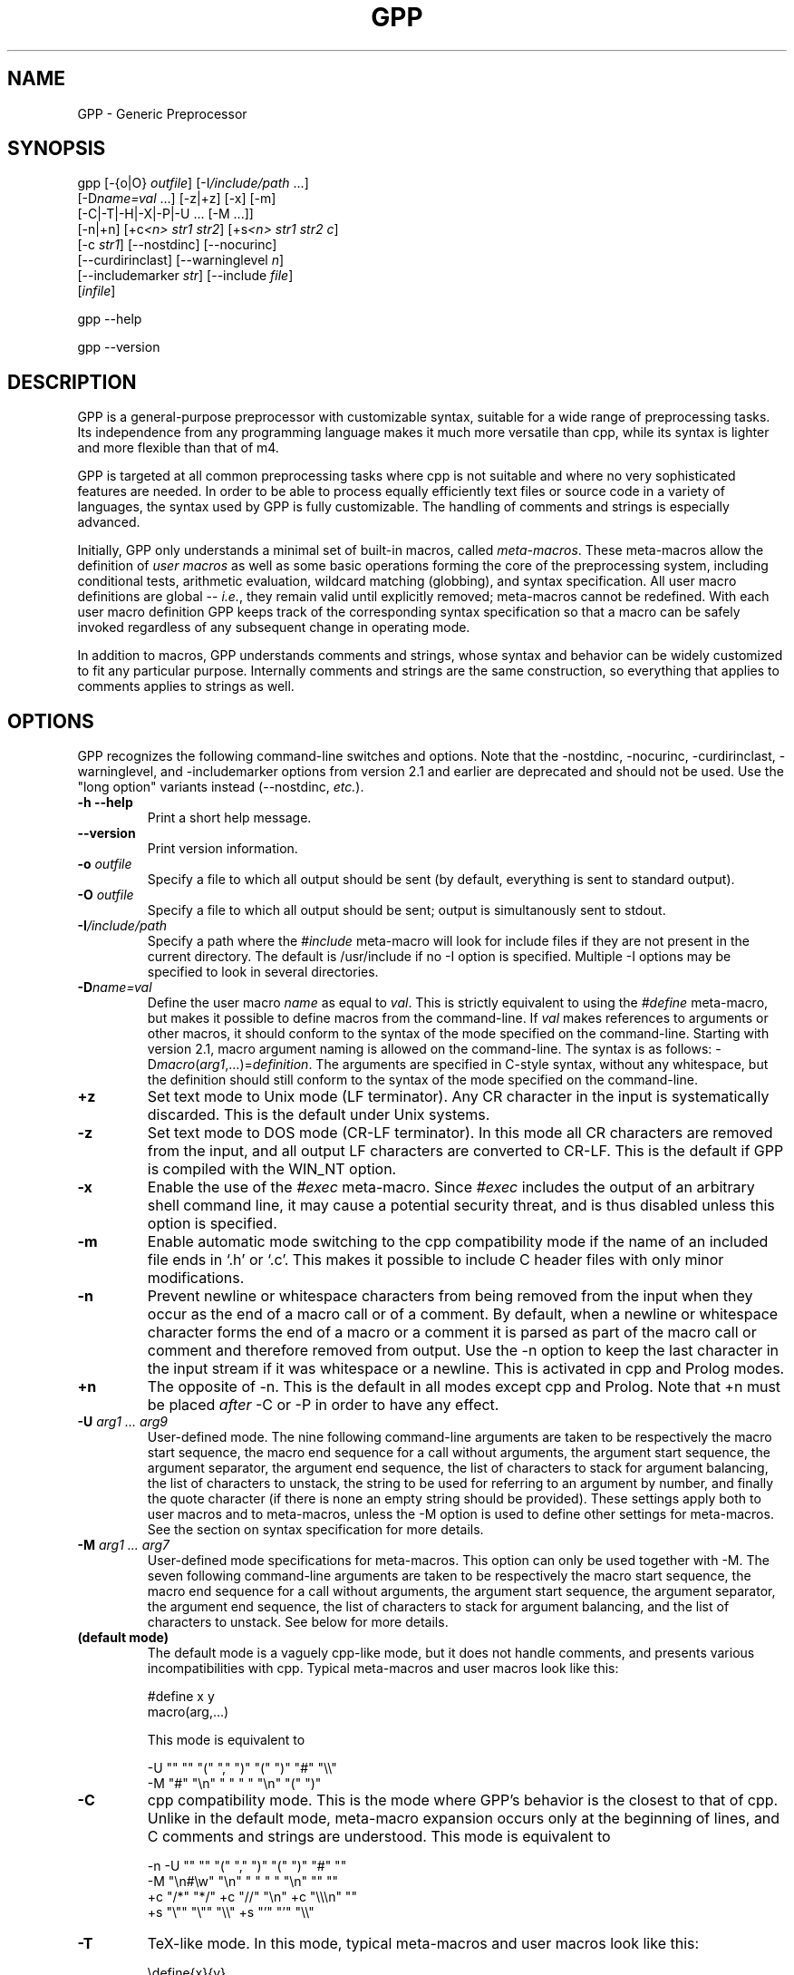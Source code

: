 .TH GPP 1 \" -*- nroff -*-

.SH NAME
GPP \- Generic Preprocessor

.SH SYNOPSIS



  gpp [\-{o|O} \fIoutfile\fP] [\-I\fI/include/path\fP ...]
      [\-D\fIname=val\fP ...] [\-z|+z] [\-x] [\-m]
      [\-C|\-T|\-H|\-X|\-P|\-U ... [\-M ...]]
      [\-n|+n] [+c\fI<n>\fP \fIstr1\fP \fIstr2\fP] [+s\fI<n>\fP \fIstr1\fP \fIstr2\fP \fIc\fP] 
      [\-c \fIstr1\fP] [\-\-nostdinc] [\-\-nocurinc]
      [\-\-curdirinclast] [\-\-warninglevel \fIn\fP]
      [\-\-includemarker \fIstr\fP] [\-\-include \fIfile\fP]
      [\fIinfile\fP]

  gpp \-\-help

  gpp \-\-version

.SH DESCRIPTION

.P
GPP is a general-purpose preprocessor with customizable syntax,
suitable for a wide range of preprocessing tasks. Its independence from 
any programming language makes it much more versatile than cpp,
while its syntax is lighter and more flexible than that of m4.

.P
GPP is targeted at all common preprocessing tasks where cpp is not
suitable and where no very sophisticated features are needed. In order to be
able to process equally efficiently text files or source code in a variety
of languages, the syntax used by GPP is fully customizable. The
handling of comments and strings is especially advanced.

.P
Initially, GPP only understands a minimal set of built-in macros,
called \fImeta-macros\fP. These meta-macros allow the definition of
\fIuser macros\fP as well as some basic operations forming the core of
the preprocessing system, including conditional tests, arithmetic
evaluation, wildcard matching (globbing), and syntax
specification. All user macro definitions are global -- \fIi.e.\fP,
they remain valid until explicitly removed; meta-macros cannot be
redefined. With each user macro definition GPP keeps track of the
corresponding syntax specification so that a macro can be safely
invoked regardless of any subsequent change in operating mode.

.P
In addition to macros, GPP understands comments and strings, whose syntax
and behavior can be widely customized to fit any particular purpose.
Internally comments and strings are the same construction, so everything
that applies to comments applies to strings as well.

.SH OPTIONS

.P
GPP recognizes the following command-line switches and options.  Note that
the \-nostdinc, \-nocurinc, \-curdirinclast, \-warninglevel, and \-includemarker
options from version 2.1 and earlier are deprecated and should not be used.  Use
the "long option" variants instead (\-\-nostdinc, \fIetc.\fP).
.TP
.BI "\-h \-\-help" ""
Print a short help message.
.TP
.BI "\-\-version" ""
Print version information.
.TP
.BI "\-o " "outfile"
Specify a file to which all output should be sent (by default, everything
is sent to standard output).
.TP
.BI "\-O " "outfile"
Specify a file to which all output should be sent; output is simultanously
sent to stdout.
.TP
.BI "\-I" "/include/path"
Specify a path where the \fI#include\fP meta-macro will look for include
files if they are not present in the current directory. The default is   
/usr/include if no \-I option is specified. Multiple \-I options may be
specified to look in several directories.
.TP
.BI "\-D" "name=val"
Define the user macro \fIname\fP as equal to \fIval\fP. This is strictly
equivalent to using the \fI#define\fP meta-macro, but makes it possible
to define macros from the command-line. If \fIval\fP makes references to
arguments or other macros, it should conform to the syntax of the mode
specified on the command-line. Starting with version 2.1, macro argument 
naming is allowed on the command-line. The syntax is as follows: 
\-D\fImacro\fP(\fIarg1\fP,...)=\fIdefinition\fP. The arguments are specified
in C-style syntax, without any whitespace, but the definition should still
conform to the syntax of the mode specified on the command-line.
.TP
.BI "+z" ""
Set text mode to Unix mode (LF terminator). Any CR character in the
input is systematically discarded. This is the default under Unix systems.
.TP
.BI "\-z" ""
Set text mode to DOS mode (CR-LF terminator). In this mode all CR characters
are removed from the input, and all output LF characters are converted to
CR-LF. This is the default if GPP is compiled with the WIN_NT option. 
.TP
.BI "\-x" ""
Enable the use of the \fI#exec\fP meta-macro. Since \fI#exec\fP includes
the output of an arbitrary shell command line, it may cause a potential
security threat, and is thus disabled unless this option is specified.
.TP
.BI "\-m" ""
Enable automatic mode switching to the cpp compatibility mode if the name
of an included file ends in `.h' or `.c'. This makes it possible to
include C header files with only minor modifications.
.TP
.BI "\-n" ""
Prevent newline or whitespace characters from being removed from the input
when they occur as the end of a macro call or of a comment. By default, 
when a newline or whitespace character forms the end of a macro or a comment 
it is parsed as part of the macro call or comment and therefore removed from 
output. Use the \-n option to keep the last character in the input stream
if it was whitespace or a newline. This is activated in cpp and Prolog
modes.
.TP
.BI "+n" ""
The opposite of \-n. This is the default in all modes except cpp and Prolog.
Note that +n must be placed \fIafter\fP \-C or \-P in order to have any effect.
.TP
.BI "\-U " "arg1 ... arg9"
User-defined mode. The nine following command-line arguments are taken to
be respectively the macro start sequence, the macro end sequence for a call
without arguments, the argument start sequence, the argument separator,
the argument end sequence, the list of characters to stack for argument
balancing, the list of characters to unstack, the string to be used for
referring to an argument by number, and finally the quote character (if
there is none an empty string should be provided).
These settings apply both to user macros and to meta-macros, unless the \-M
option is used to define other settings for meta-macros. See the section
on syntax specification for more details.
.TP
.BI "\-M " "arg1 ... arg7"
User-defined mode specifications for meta-macros. This option can only be
used together with \-M. The seven following command-line arguments are    
taken to be respectively the macro start sequence, the macro end sequence
for a call without arguments, the argument start sequence, the argument  
separator, the argument end sequence, the list of characters to stack for
argument balancing, and the list of characters to unstack. See below for
more details.
.TP
.BI "(default mode)" ""
The default mode is a vaguely cpp-like mode, but it does not handle
comments, and presents various incompatibilities with cpp.
Typical meta-macros and user macros look like this: 

  #define x y
  macro(arg,...)

This mode is equivalent to 

  -U "" "" "(" "," ")" "(" ")" "#" "\\\\"
  -M "#" "\\n" " " " " "\\n" "(" ")"

.TP
.BI "\-C" ""
cpp compatibility mode. This is the mode where GPP's behavior is the
closest to that of cpp. Unlike in the default mode, meta-macro expansion
occurs only at the beginning of lines, and C comments and strings are
understood. This mode is equivalent to 

  -n -U "" "" "(" "," ")" "(" ")" "#" ""
  -M "\\n#\\w" "\\n" " " " " "\\n" "" ""
  +c "/*" "*/" +c "//" "\\n" +c "\\\\\\n" ""
  +s "\\"" "\\"" "\\\\" +s "'" "'" "\\\\"

.TP
.BI "\-T" ""
TeX-like mode. In this mode, typical meta-macros and user macros look like
this: 

  \\define{x}{y}
  \\macro{arg}{...}

No comments are understood. This mode is equivalent to 

  -U "\\\\" "" "{" "}{" "}" "{" "}" "#" "@"

.TP
.BI "\-H" ""
HTML-like mode. In this mode, typical meta-macros and user macros look like
this: 

  <#define x|y>
  <#macro arg|...>

No comments are understood. This mode is equivalent to 

  -U "<#" ">" "\\B" "|" ">" "<" ">" "#" "\\\\"

.TP
.BI "\-X" ""
XHTML-like mode. In this mode, typical meta-macros and user macros look like
this: 

  <#define x|y/>
  <#macro arg|.../>

No comments are understood. This mode is equivalent to 

  -U "<#" "/>" "\\B" "|" "/>" "<" ">" "#" "\\\\"

.TP
.BI "\-P" ""
Prolog-compatible cpp-like mode. This mode differs from the cpp
compatibility mode by its handling of comments, and is equivalent to 

  -n -U "" "" "(" "," ")" "(" ")" "#" ""
  -M "\\n#\\w" "\\n" " " " " "\\n" "" ""
  +ccss "\\!o/*" "*/" +ccss "%" "\\n" +ccii "\\\\\\n" ""
  +s "\\"" "\\"" "" +s "\\!#'" "'" ""

.TP
.BI "+c" "<n> str1 str2"
Specify comments. Any unquoted occurrence of \fIstr1\fP will be
interpreted as the beginning of a comment. All input up to the first 
following occurrence of \fIstr2\fP will be discarded. This 
option may be used multiple times to specify different types of comment 
delimiters. The optional parameter \fI<n>\fP can be specified to
alter the behavior of the comment and, \fIe.g.\fP, turn it into a string or make it
ignored under certain circumstances, see below.
.TP
.BI "\-c " "str1"
Un-specify comments or strings. The comment/string specification whose 
start sequence is \fIstr1\fP is removed. This is useful to alter the 
built-in comment specifications of a standard mode -- \fIe.g.\fP, the cpp 
compatibility mode.
.TP
.BI "+s" "<n> str1 str2 c"
Specify strings. Any unquoted occurrence of \fIstr1\fP will be
interpreted as the beginning of a string. All input up to the first 
following occurrence of \fIstr2\fP will be output as is without any
evaluation. The delimiters themselves are output. If \fIc\fP is non-empty,
its first character is used as a \fIstring-quote character\fP -- \fIi.e.\fP, a
character whose presence immediately before an occurrence of \fIstr2\fP
prevents it from terminating the string.  
The optional parameter \fI<n>\fP can be specified to
alter the behavior of the string and, \fIe.g.\fP, turn it into a comment, enable
macro evaluation inside the string, or make the string specification 
ignored under certain circumstances. See below.
.TP
.BI "\-s " "str1"
Un-specify comments or strings. Identical to \-c.
.TP
.BI "\-\-include " "file"
Process \fIfile\fP before \fIinfile\fP
.TP
.BI "\-\-nostdinc" ""
Do not look for include files in the standard directory /usr/include.
.TP
.BI "\-\-nocurinc" ""
Do not look for include files in the current directory.
.TP
.BI "\-\-curdirinclast" ""
Look for include files in the current directory \fIafter\fP the directories
specified by \fI\-I\fP rather than before them.
.TP
.BI "\-\-warninglevel " "n"
Set warning level to \fIn\fP (0, 1 or 2). Default is 2 (most verbose).
.TP
.BI "\-\-includemarker " "str"
keep track of \fI#include\fP directives by inserting a marker in the
output stream. The format of the marker is determined by \fIstr\fP, which
must contain three occurrences of the character \fI%\fP (or equivalently
\fI?\fP). The first occurrence is replaced with the line number, the second 
with the file name, and the third with 1, 2 or blank. When this option
is specified in default, cpp or Prolog mode, GPP does its best to 
ensure that line numbers are the same in the output as in the input by
inserting blank lines in the place of definitions or comments.
.TP
.BI "infile" ""
Specify an input file from which GPP reads its input. If no input
file is specified, input is read from standard input.


.SH SYNTAX SPECIFICATION

.P
The syntax of a macro call is as follows: it must start with a
sequence of characters matching the \fImacro start sequence\fP as specified
in the current mode, followed immediately by the name of the macro, which
must be a valid \fIidentifier\fP -- \fIi.e.\fP, a sequence of letters, digits, or
underscores ("_"). The macro name must be followed by a \fIshort macro end
sequence\fP if the macro has no arguments, or by a sequence of arguments
initiated by an \fIargument start sequence\fP. The various arguments are
then separated by an \fIargument separator\fP, and the macro ends with
a \fIlong macro end sequence\fP.

.P
In all cases, the parameters of the current context -- \fIi.e.\fP, the arguments
passed to the body being evaluated -- can be referred to by using an
\fIargument reference sequence\fP followed by a digit between 1 and 9.
Alternatively, macro parameters may be named (see below). Furthermore, to
avoid interference between the GPP syntax and the contents of the input file,
a \fIquote character\fP is provided. The quote character can be used to
prevent the interpretation of a macro call, comment, or string as anything
but plain text. The quote character "protects" the following character, and
always gets removed during evaluation. Two consecutive quote characters
evaluate as a single quote character.

.P
Finally, to facilitate proper argument delimitation, certain characters can
be "stacked" when they occur in a macro argument, so that the argument
separator or macro end sequence are not parsed if the argument body is not
balanced. This allows nesting macro calls without using quotes. If an
improperly balanced argument is needed, quote characters should be added in
front of some stacked characters to make it balanced.

.P
The macro construction sequences described above can be different for
meta-macros and for user macros: this is the case in cpp mode, for example.
Note that, since meta-macros can only have up to two arguments, the
delimitation rules for the second argument are somewhat sloppier, and
unquoted argument separator sequences are allowed in the second argument
of a meta-macro.

.P
Unless one of the standard operating modes is selected, the above syntax
sequences can be specified either on the command-line, using the \-M and
\-U options respectively for meta-macros and user macros, or inside an
input file via the \fI#mode meta\fP and \fI#mode user\fP meta-macro calls.
In both cases the mode description consists of nine parameters for user macro
specifications, namely the macro start sequence, the short macro end
sequence, the argument start sequence, the argument separator, the long
macro end sequence, the string listing characters to stack, the string
listing characters to unstack, the argument reference sequence, and finally
the quote character. As explained below, these sequences should be supplied
using the syntax of C strings; they must start with a non-alphanumeric 
character, and in the first five strings special matching sequences can
be used (see below). If the argument corresponding to the quote character
is the empty string, that argument's functionality is disabled. For meta-macro
specifications there are only seven parameters, as the argument reference
sequence and quote character are shared with the user macro syntax.

.P
The structure of a comment/string is as follows: it must start with a
sequence of characters matching the given \fIcomment/string start sequence\fP, 
and always ends at the first occurrence of the \fIcomment/string end
sequence\fP, unless it is preceded by an odd number of occurrences of the
\fIstring-quote character\fP (if such a character has been specified).
In certain cases comment/strings can be specified to enable macro evaluation
inside the comment/string; in that case, if a quote character has been
defined for macros it can be used as well to prevent the comment/string from
ending, with the difference that the macro quote character is always removed
from output whereas the string-quote character is always output. Also note
that under certain circumstances a comment/string specification can be
\fIdisabled\fP, in which case the comment/string start sequence is simply
ignored. Finally, it is possible to specify a \fIstring warning character\fP
whose presence inside a comment/string will cause GPP to output a warning
(this is useful to locate unterminated strings in cpp mode).
Note that input files are not allowed to contain unterminated comments/strings.

.P
A comment/string specification can be declared from within the input
file using the \fI#mode comment\fP meta-macro call (or equivalently
\fI#mode string\fP), in which case the number of C strings to be given as
arguments to describe the comment/string can be anywhere between two and four:
the first two arguments (mandatory) are the start sequence and the end
sequence, and can make use of the special matching sequences (see below). 
They may not start with alphanumeric characters. The first
character of the third argument, if there is one, is used as the string-quote 
character (use an empty string to disable the functionality), and the 
first character of the fourth argument, if there is one, is used as the
string-warning character. A specification may also be given from the
command-line, in which case there must be two arguments if using the
+c option and three if using the +s option.

.P
The behavior of a comment/string is specified by a three-character
modifier string, which may be passed as an optional argument either 
to the +c/+s command-line options or to the \fI#mode comment\fP/\fI#mode 
string\fP meta-macros. If no modifier string is specified, the default
value is "ccc" for comments and "sss" for strings. The first character
corresponds to the behavior inside meta-macro calls (including user-macro
definitions since these come inside a \fI#define\fP meta-macro call),
the second character corresponds to the behavior inside user-macro
parameters, and the third character corresponds to the behavior outside
of any macro call. Each of these characters can take the following 
values: 

.TP
.BI "i" ""
disable the comment/string specification.
.TP 
.BI "c" ""
comment (neither evaluated nor output).
.TP 
.BI "s" ""
string (the string and its delimiter sequences are output as-is).
.TP
.BI "q" ""
quoted string (the string is output as-is, without the delimiter sequences).
.TP
.BI "C" ""
evaluated comment (macros are evaluated, but output is discarded).
.TP
.BI "S" ""
evaluated string (macros are evaluated, delimiters are output).
.TP
.BI "Q" ""
evaluated quoted string (macros are evaluated, delimiters are not output).

.P
Important note: any occurrence of a comment/string start sequence inside
another comment/string is always ignored, even if macro evaluation is
enabled. In other words, comments/strings cannot be nested. In particular, 
the `Q' modifier can be a convenient way of defining a syntax for 
temporarily disabling all comment and string specifications.

.P
Syntax specification strings should always be provided as C strings, 
whether they are given as arguments to a \fI#mode\fP meta-macro call or
on the command-line of a Unix shell. If command-line arguments are given
via another method than a standard Unix shell, then the shell behavior
must be emulated -- \fIi.e.\fP, the surrounding "" quotes should be removed,
all occurrences of `\\\\' should be replaced by a single backslash,
and similarly `\\"' should be replaced by `"'.
Sequences like `\\n' are recognized by GPP and should be left as is.

.P
Special sequences matching certain subsets of the character set can be
used. They are of the form `\\\fIx\fP', where \fIx\fP is one of:

.TP
.BI "b" ""
matches any sequence of one or more spaces or tab characters (`\\b' is 
identical to `\ ').
.TP
.BI "w" ""
matches any sequence of zero or more spaces or tab characters.
.TP
.BI "B" ""
matches any sequence of one or more spaces, tabs or newline characters.
.TP
.BI "W" ""
matches any sequence of zero or more spaces, tabs or newline characters.
.TP
.BI "a" ""
an alphabetic character (`a' to `z' and `A' to `Z').
.TP
.BI "A" ""
an alphabetic character, or a space, tab or newline.
.TP
.BI "#" ""
a digit (`0' to `9').
.TP
.BI "i" ""
an identifier character. The set of matched characters is customizable
using the \fI#mode charset id\fP command. The default setting matches
alphanumeric characters and underscores (`a' to `z', `A' to `Z', `0' to `9'
and `_').
.TP
.BI "t" ""
a tab character.
.TP
.BI "n" ""
a newline character.
.TP
.BI "o" ""
an operator character. The set of matched characters is customizable
using the \fI#mode charset op\fP command. The default setting matches
all characters in "+-*/\\^<>=`~:.?@#&!%|", except in Prolog mode
where `!', `%' and `|' are not matched.
.TP
.BI "O" ""
an operator character or a parenthesis character. The set of additional
matched characters in comparison with `\\o' is customizable using the
\fI#mode charset par\fP command. The default setting is to have the
characters in "()[]{}" as parentheses.

.P
Moreover, all of these matching subsets except `\\w' and `\\W' can be 
negated by inserting a `!' -- \fIi.e.\fP, by writing `\\!\fIx\fP' instead of `\\\fIx\fP'.

.P
Note an important distinctive feature of \fIstart sequences\fP: when the
first character of a macro or comment/string start sequence is `\ ' or one 
of the above special sequences, it is not taken to be part of the sequence 
itself but is used instead as a context check: for example a start sequence 
beginning with `\\n' matches only at the beginning of a line, but the 
matching newline character is not taken to be part of the sequence. 
Similarly a start sequence beginning with `\ ' matches only if some
whitespace is present, but the matching whitespace is not considered to
be part of the start sequence and is therefore sent to output. If a context
check is performed at the very beginning of a file (or more generally of
any body to be evaluated), the result is the same as matching with a newline 
character (this makes it possible for a cpp-mode file to start with a
meta-macro call).

.P
Two special syntax rules were added in version 2.1. First, 
argument references (#\fIn\fP) are no longer evaluated when they are
outside of macro calls and definitions. However, they are no longer allowed
to appear (unless protected by quote characters) inside a call to a defined
user macro; the current behavior (backwards compatible) is to remove them 
silently from the input if that happens. 

.P
Second, if the end sequence (either for macros or comments) consists of a
single newline character, and if delimitation rules lead 
to evaluation in a context where the final newline character is absent,
GPP silently ignores the missing newline instead of producing an
error. The main consequence is that meta-macro calls can now be nested
in a simple way in standard, cpp and Prolog modes.


.SH EVALUATION RULES

.P
Input is read sequentially and interpreted according to the rules of the
current mode. All input text is first matched against the specified
comment/string start sequences of the current mode (except those which
are disabled by the `i' modifier), unless the body being evaluated is
the contents of a comment/string whose modifier enables macro evaluation. 
The most recently defined comment/string specifications are checked for 
first. Important note: comments may not appear between the name of a macro
and its arguments (doing so results in undefined behavior).

.P
Anything that is not a comment/string is then matched against a possible
meta-macro call, and if that fails too, against a possible user-macro
call. All remaining text undergoes substitution of argument reference
sequences by the relevant argument text (empty unless the body being
evaluated is the definition of a user macro) and removal of the quote 
character if there is one.

.P
Note that meta-macro arguments are passed to the meta-macro prior to
any evaluation (although the meta-macro may choose to evaluate them,
see meta-macro descriptions below). In the case of the \fI#mode\fP
meta-macro, GPP temporarily adds a comment/string specification to
enable recognition of C strings ("...") and prevent any evaluation
inside them, so no interference of the characters being put in the C
string arguments to \fI#mode\fP with the current syntax is to be feared.

.P
On the other hand, the arguments to a user macro are systematically
evaluated, and then passed as context parameters to the macro definition 
body, which gets evaluated with that environment. The only exception is
when the macro definition is empty, in which case its arguments are not
evaluated. Note that GPP temporarily switches back to the mode in which
the macro was defined in order to evaluate it, so it is perfectly safe
to change the operating mode between the time a macro is defined
and the time when it is called. Conversely, if a user macro wishes to
work with the current mode instead of the one that was used to define it
it needs to start with a \fI#mode restore\fP call and end with a 
\fI#mode save\fP call.

.P
A user macro may be defined with named arguments (see \fI#define\fP
description below). In that case, when the macro definition is being
evaluated, each named parameter causes a temporary virtual user-macro
definition to be created; such a macro may be called only without arguments
and simply returns the text of the corresponding argument.

.P
Note that, since macros are evaluated when they are called rather than
when they are defined, any attempt to call a recursive macro causes
undefined behavior except in the very specific case when the macro
uses \fI#undef\fP to erase itself after finitely many loop iterations.

.P
Finally, a special case occurs when a user macro whose definition does not
involve any arguments (neither named arguments nor the argument reference
sequence) is called in a mode where the short user-macro end sequence is
empty (\fIe.g.\fP, cpp or TeX\ mode). In that case it is assumed to be an 
\fIalias macro\fP: its arguments are first evaluated in the current mode
as usual, but instead of being passed to the macro definition as parameters
(which would cause them to be discarded) they are actually appended to the
macro definition, using the syntax rules of the mode in which the macro was
defined, and the resulting text is evaluated again. It is therefore
important to note that, in the case of a macro alias, the arguments
actually get evaluated twice in two potentially different modes.

.SH META-MACROS

.P
These macros are always predefined. Their actual calling sequence depends
on the current mode; here we use cpp-like notation.

.TP
.BI "#define " "x y"
This defines the user macro \fIx\fP as \fIy\fP. \fIy\fP can be any valid
GPP input, and may for example refer to other macros. \fIx\fP must
be an identifier (\fIi.e.\fP, a sequence of alphanumeric characters and `_'),
unless named arguments are specified. If \fIx\fP is already defined, 
the previous definition is overwritten. If no second argument is given, 
\fIx\fP will be defined as a macro that outputs nothing. Neither \fIx\fP 
nor \fIy\fP are evaluated; the macro definition is only evaluated when 
it is called, not when it is declared.

It is also possible to name the arguments in a macro definition: in
that case, the argument \fIx\fP should be a user-macro call whose arguments
are all identifiers. These identifiers become available as user-macros
inside the macro definition; these virtual macros must be called without
arguments, and evaluate to the corresponding macro parameter.
.TP
.BI "#defeval " "x y"
This acts in a similar way to \fI#define\fP, but the second argument \fIy\fP
is evaluated immediately. Since user macro definitions are also evaluated
each time they are called, this means that the macro \fIy\fP will undergo
\fItwo\fP successive evaluations. The usefulness of \fI#defeval\fP is   
considerable as it is the only way to evaluate something more than once,
which may be needed to force evaluation of the arguments of a 
meta-macro that normally doesn't perform any evaluation. However since all 
argument references evaluated at define-time are understood as the arguments 
of the body in which the macro is being defined and not as the arguments of 
the macro itself, usually one has to use the quote character to prevent 
immediate evaluation of argument references.
.TP
.BI "#undef " "x"
This removes any existing definition of the user macro \fIx\fP.
.TP
.BI "#ifdef " "x"
This begins a conditional block. Everything that follows is evaluated only
if the identifier \fIx\fP is defined, and until either a \fI#else\fP or a
\fI#endif\fP statement is reached. Note, however, that the commented text is
still scanned thoroughly, so its syntax must be valid. It is in particular
legal to have the \fI#else\fP or \fI#endif\fP statement ending the conditional 
block appear only as the result of a user-macro expansion and not explicitly
in the input.
.TP
.BI "#ifndef " "x"
This begins a conditional block. Everything that follows is evaluated only
if the identifier \fIx\fP is not defined.
.TP
.BI "#ifeq " "x y"
This begins a conditional block. Everything that follows is evaluated
only if the results of the evaluations of \fIx\fP and \fIy\fP are identical
as character strings. Any leading or trailing whitespace is ignored for 
the comparison. Note that in cpp-mode any unquoted whitespace character
is understood as the end of the first argument, so it is necessary to be
careful.
.TP
.BI "#ifneq " "x y"
This begins a conditional block. Everything that follows is evaluated only
if the results of the evaluations of \fIx\fP and \fIy\fP are not identical
(even up to leading or trailing whitespace).
.TP
.BI "#else" ""
This toggles the logical value of the current conditional block. What
follows is evaluated if and only if the preceding input was commented out.
.TP
.BI "#endif" ""
This ends a conditional block started by a \fI#if...\fP meta-macro.
.TP
.BI "#include " "file"
This causes GPP to open the specified file and evaluate its contents,
inserting the resulting text in the current output. All defined user macros
are still available in the included file, and reciprocally all macros
defined in the included file will be available in everything that
follows. The include file is looked for first in the current directory,
and then, if not found, in one of the directories specified by the \fI\-I\fP
command-line option (or \fI/usr/include\fP if no directory was specified).
Note that, for compatibility reasons, it is possible to put the file name 
between "" or <>.

The order in which the various directories are searched for include files
is affected by the \fI\-nostdinc\fP, \fI\-nocurinc\fP and \fI\-curdirinclast\fP
command-line options.

Upon including a file, GPP immediately saves a copy of the current operating
mode onto the mode stack, and restores the operating mode at the end of the
included file. The included file may override this behavior by starting with
a \fI#mode restore\fP call and ending with a \fI#mode push\fP call.
Additionally, when the \fI\-m\fP command line option is specified, GPP will
automatically switch to the cpp compatibility mode upon including a file
whose name ends with either `.c' or `.h'.
.TP
.BI "#exec " "command"
This causes GPP to execute the specified command line and include
its standard output in the current output. Note that, for security reasons,
this meta-macro is disabled unless the \fI\-x\fP command line flag was specified.
If use of \fI#exec\fP is not allowed, a warning message is printed
and the output is left blank. Note that the specified command line is
evaluated before being executed, thus allowing the use of macros in the
command-line. However, the output of the command is included verbatim and 
not evaluated. If you need the output to be evaluated, you must use 
\fI#defeval\fP (see above) to cause a double evaluation.
.TP
.BI "#eval " "expr"
The \fI#eval\fP meta-macro attempts to evaluate \fIexpr\fP first by
expanding macros (normal GPP evaluation) and then by performing
arithmetic evaluation and/or wildcard matching.  The syntax and
operator precedence for arithmetic expressions are the same as in C;
the only missing operators are <<, >>, ?:, and the assignment
operators.

POSIX-style wildcard matching (`globbing') is available only on POSIX
implementations and can be invoked with the =~ operator.  In
brief, a `?' matches any single character, a `*' matches any string
(including the empty string), and `[...]' matches any one of the
characters enclosed in brackets.  A `[...]' class is complemented
when the first character in the brackets is `!'.  The characters in a `[...]'
class can also be specified as a range using the `\-'
character -- \fIe.g.\fP, `[F\-N]' is equivalent to `[FGHIJKLMN]'.

If unable to assign a numerical value to the result, the
returned text is simply the result of macro expansion without any
arithmetic evaluation. The only exceptions to this rule are the
comparison operators ==, !=, <, >, <=, and >= which, if one of
the sides does not evaluate to a number, perform string comparison
instead (ignoring trailing and leading spaces).  Additionally, the
\fIlength(...)\fP arithmetic operator returns the length in
characters of its evaluated argument.

Inside arithmetic expressions, the \fIdefined(...)\fP special user macro
is also available: it takes only one argument, which is not evaluated, and
returns 1 if it is the name of a user macro and 0 otherwise.
.TP
.BI "#if " "expr"
This meta-macro invokes the arithmetic/globbing evaluator in the same
manner as \fI#eval\fP and compares the result of evaluation with the
string "0" in order to begin a conditional block. In particular note
that the logical value of \fIexpr\fP is always true when it cannot be
evaluated to a number.
.TP
.BI "#elif " "expr"
This meta-macro can be used to avoid nested \fI#if\fP conditions.
\fI#if\fP ... \fI#elif\fP ... \fI#endif\fP is equivalent
to \fI#if\fP ... \fI#else\fP \fI#if\fP ...
\fI#endif\fP \fI#endif\fP.
.TP
.BI "#mode " "keyword ..."
This meta-macro controls GPP's operating mode. See below for a list of
\fI#mode\fP commands.
.TP
.BI "#line" ""
This meta-macro evaluates to the line number of the current input file.
.TP
.BI "#file" ""
This meta-macro evaluates to the filename of the current input file as
it appears on the command line or in the argument to \fI#include\fP.
If GPP is reading its input from stdin, then \fI#file\fP evaluates
to `stdin'.
.TP
.BI "#date " "fmt"
This meta-macro evaluates to the current date and time as formatted by
the specified format string \fIfmt\fP.  See the section \fIDATE AND
TIME CONVERSION SPECIFIERS\fP below.
.TP
.BI "#error " "msg"
This meta-macro causes an error message with the current filename and
line number, and with the text \fImsg\fP, to be printed to the standard
error device.  Subsequent processing is then aborted.
.TP
.BI "#warning " "msg"
This meta-macro causes a warning message with the current filename and
line number, and with the text \fImsg\fP, to be printed to the standard
error device.  Subsequent processing is then resumed.


.P
The key to GPP's flexibility is the \fI#mode\fP meta-macro. Its first
argument is always one of a list of available keywords (see below); 
its second argument is always a sequence of words separated by whitespace.
Apart from possibly the first of them, each of these words is always a
delimiter or syntax specifier, and should be provided as a C string
delimited by double quotes ("\ "). The various special matching sequences 
listed in the section on syntax specification are available. Any \fI#mode\fP
command is parsed in a mode where "..." is understood to be a C-style
string, so it is safe to put any character inside these strings.
Also note that the first argument of \fI#mode\fP (the keyword) is never
evaluated, while the second argument is evaluated (except of course for
the contents of C strings), so that the syntax specification may be obtained
as the result of a macro evaluation.

.P
The available \fI#mode\fP commands are:

.TP
.BI "#mode save / #mode push" ""
Push the current mode specification onto the mode stack.
.TP
.BI "#mode restore / #mode pop" ""
Pop mode specification from the mode stack.
.TP
.BI "#mode standard " "name"
Select one of the standard modes. The only argument must be one of:
default (default mode); cpp, C (cpp mode); tex, TeX (TeX\ mode); html,
HTML (html mode); xhtml, XHTML (xhtml mode); prolog, Prolog (prolog
mode). The mode name must be given directly, not as a C string.
.TP
.BI "#mode user " """s1"" ... ""s9"""
Specify user macro syntax.
The 9 arguments, all of them C strings, are the mode specification for
user macros (see the \-U command-line option and the section on syntax
specification). The meta-macro specification is not affected.
.TP
.BI "#mode meta " "{user | ""s1"" ... ""s7""}"
Specify meta-macro syntax.
Either the only argument is \fIuser\fP (not as a string), and the user-macro
mode specifications are copied into the meta-macro mode specifications,
or there must be seven string arguments, whose significance is the same as
for the \-M command-line option (see section on syntax specification).
.TP
.BI "#mode quote " "[""c""]"
With no argument or "" as argument, removes the quote character
specification and disables the quoting functionality. With one string
argument, the first character of the string is taken to be the new
quote character. The quote character can be neither alphanumeric nor `_',
nor can it be one of the special matching sequences.
.TP
.BI "#mode comment " "[xxx] ""start"" ""end"" [""c"" [""c""]]"
Add a comment specification. Optionally a first argument consisting of
three characters not enclosed in "\ " can be used to specify a comment/string
modifier (see the section on syntax specification). The default modifier
is \fIccc\fP. The first two string
arguments are used as comment start and end sequences respectively.
The third string argument is optional and can be used to specify a
string-quote character. (If it is "", the functionality is disabled.)
The fourth string argument is optional and can be used to specify a
string delimitation warning character. (If it is "", the functionality is
disabled.)
.TP
.BI "#mode string " "[xxx] ""start"" ""end"" [""c"" [""c""]]"
Add a string specification. Identical to \fI#mode comment\fP except that
the default modifier is \fIsss\fP.
.TP
.BI "#mode nocomment / #mode nostring " "[""start""]"
With no argument, remove all comment/string specifications. With one
string argument, delete the comment/string specification whose start
sequence is the argument.
.TP
.BI "#mode preservelf " "{ on | off | 1 | 0 }"
Equivalent to the \fI-n\fP command-line switch. If the argument is \fIon\fP
or \fI1\fP, any newline or whitespace character terminating a macro call or 
a comment/string is left in the input stream for further processing. If the
argument is \fIoff\fP or \fI0\fP this feature is disabled.
.TP
.BI "#mode charset " "{ id | op | par } ""string"""
Specify the character sets to be used for matching the \\o, \\O and
\\i special sequences. The first argument must be one of \fIid\fP
(the set matched by \\i), \fIop\fP (the set matched by \\o) or \fIpar\fP
(the set matched by \\O in addition to the one matched by \\o).
\fI"string"\fP is a C string which lists all characters to put in the set.
It may contain only the special matching sequences \\a, \\A, \\b, \\B, 
and \\# (the other sequences and the negated sequences are not allowed). 
When a `-' is found inbetween two non-special characters this adds all 
characters inbetween (e.g. "A-Z" corresponds to all uppercase characters). 
To have `-' in the matched set, either put it in first or last position
or place it next to a \\x sequence.


.SH DATE AND TIME CONVERSION SPECIFIERS
Ordinary characters placed in the format string are copied without
conversion.  Conversion specifiers are introduced by a `%'
character, and are replaced as follows:

.TP
.BI "%a" ""
The abbreviated weekday name according to the  current locale.
.TP
.BI "%A" ""
The  full  weekday  name  according  to the current
locale.
.TP
.BI "%b" ""
The abbreviated month name according to the current
locale.
.TP
.BI "%B" ""
The  full  month  name  according  to  the  current
locale.
.TP
.BI "%c" ""
The preferred date and time representation for  the
current locale.
.TP
.BI "%d" ""
The day of the month as a decimal number (range  01
to 31).
.TP
.BI "%F" ""
Equivalent to %Y-%m-%d (the ISO 8601 date  format).
.TP
.BI "%H" ""
The  hour as a decimal number using a 24-hour clock
(range 00 to 23).
.TP
.BI "%I" ""
The hour as a decimal number using a 12-hour  clock
(range 01 to 12).
.TP
.BI "%j" ""
The  day of the year as a decimal number (range 001
to 366).
.TP
.BI "%m" ""
The month as a decimal number (range 01 to 12).
.TP
.BI "%M" ""
The minute as a decimal number (range 00 to 59).
.TP
.BI "%p" ""
Either `AM' or `PM' according  to  the  given  time
value, or the corresponding strings for the current
locale.  Noon is treated as `PM'  and  midnight  as
`AM'.
.TP
.BI "%R" ""
The  time  in  24-hour notation (%H:%M).
.TP
.BI "%S" ""
The second as a decimal number (range 00 to 61).
.TP
.BI "%U" ""
The week number of the current year  as  a  decimal
number,  range  00  to  53, starting with the first
Sunday as the first day of week 01.
.TP
.BI "%w" ""
The  day  of  the  week as a decimal, range 0 to 6,
Sunday being 0.
.TP
.BI "%W" ""
The week number of the current year  as  a  decimal
number,  range  00  to  53, starting with the first
Monday as the first day of week 01.
.TP
.BI "%x" ""
The preferred date representation for  the  current
locale without the time.
.TP
.BI "%X" ""
The  preferred  time representation for the current
locale without the date.
.TP
.BI "%y" ""
The year as a  decimal  number  without  a  century
(range 00 to 99).
.TP
.BI "%Y" ""
The year as a decimal number including the century.
.TP
.BI "%Z" ""
The time zone or name or abbreviation.
.TP
.BI "%%" ""
A literal `%' character.


.P
Depending on the C compiler and library used to compile GPP, there
may be more conversion specifiers available.  Consult your compiler's
documentation for the \fIstrftime()\fP function.  Note, however, that
any conversion specifiers not listed above may not be portable
across installations of GPP.

.SH EXAMPLES
Here is a basic self-explanatory example in standard or cpp mode:


  #define FOO This is
  #define BAR a message.
  #define concat #1 #2
  concat(FOO,BAR)
  #ifeq (concat(foo,bar)) (foo bar)
  This is output.
  #else
  This is not output.
  #endif

Using argument naming, the \fIconcat\fP macro could alternatively be defined
as


  #define concat(x,y) x y

In TeX\ mode and using argument naming, the same example becomes:


  \\define{FOO}{This is}
  \\define{BAR}{a message.}
  \\define{\\concat{x}{y}}{\\x \\y}
  \\concat{\\FOO}{\\BAR}
  \\ifeq{\\concat{foo}{bar}}{foo bar}
  This is output.
  \\else
  This is not output.
  \\endif

In HTML mode and without argument naming, one gets similarly:


  <#define FOO|This is>
  <#define BAR|a message.>
  <#define concat|#1 #2>
  <#concat <#FOO>|<#BAR>>
  <#ifeq <#concat foo|bar>|foo bar>
  This is output.
  <#else>
  This is not output.
  <#endif>

The following example (in standard mode) illustrates the use of 
the quote character:


  #define FOO This is \\
     a multiline definition.
  #define BLAH(x) My argument is x
  BLAH(urf)
  \\BLAH(urf)

Note that the multiline definition is also valid in cpp and Prolog
modes despite the absence of quote character, because `\\' followed
by a newline is then interpreted as a comment and discarded.

.P
In cpp mode, C strings and comments are understood as such, as illustrated
by the following example:


  #define BLAH foo
  BLAH "BLAH" /* BLAH */
  `It\\'s a /*string*/ !'

The main difference between Prolog mode and cpp mode is the handling of
strings and comments: in Prolog, a `...' string may not begin
immediately after a digit, and a /*...*/ comment may not begin immediately
after an operator character. Furthermore, comments are not removed from
the output unless they occur in a #command.

.P
The differences between cpp mode and default mode are deeper: in default
mode #commands may start anywhere, while in cpp mode they must be at the
beginning of a line; the default mode has no knowledge of comments and
strings, but has a quote character (`\\'), while cpp mode has extensive
comment/string specifications but no quote character. Moreover, the
arguments to meta-macros need to be correctly parenthesized in default
mode, while no such checking is performed in cpp mode.

.P
This makes it easier to nest meta-macro calls in default mode than in
cpp mode. For example, consider the following HTML mode input, which 
tests for the availability of the \fI#exec\fP command:


  <#ifeq <#exec echo blah>|blah
  > #exec allowed <#else> #exec not allowed <#endif>

There is no cpp mode equivalent, while in default mode it can be easily 
translated as


  #ifeq (#exec echo blah
  ) (blah
  )
  \\#exec allowed
  #else
  \\#exec not allowed
  #endif

In order to nest meta-macro calls in cpp mode it is necessary to modify
the mode description, either by changing the meta-macro call syntax, or
more elegantly by defining a silent string and using the fact that the
context at the beginning of an evaluated string is a newline character:


  #mode string QQQ "$" "$"
  #ifeq $#exec echo blah
  $ $blah
  $
  \\#exec allowed
  #else
  \\#exec not allowed
  #endif

Note, however, that comments/strings cannot be nested ("..." inside
$...$ would go undetected), so one needs to be careful about what to 
include inside such a silent evaluated string. In this example, the loose
meta-macro nesting introduced in version 2.1 makes it possible to use the
following simpler version:


  #ifeq blah #exec echo -n blah
  \\#exec allowed
  #else
  \\#exec not allowed
  #endif

Remember that macros without arguments are actually understood to be
aliases when they are called with arguments, as illustrated by the
following example (default or cpp mode):


  #define DUP(x) x x
  #define FOO and I said: DUP
  FOO(blah)

The usefulness of the \fI#defeval\fP meta-macro is shown by the following
example in HTML mode:


  <#define APPLY|<#defeval TEMP|<\\##1 \\#1>><#TEMP #2>>
  <#define <#foo x>|<#x> and <#x>>
  <#APPLY foo|BLAH>

The reason why \fI#defeval\fP is needed is that, since everything is
evaluated in a single pass, the input that will result in the desired macro
call needs to be generated by a first evaluation of the arguments passed to
APPLY before being evaluated a second time.

.P
To translate this example in default mode, one needs to resort to
parenthesizing in order to nest the #defeval call inside the definition
of APPLY, but need to do so without outputting the parentheses. The
easiest solution is


  #define BALANCE(x) x
  #define APPLY(f,v) BALANCE(#defeval TEMP f
  TEMP(v))
  #define foo(x) x and x
  APPLY(\\foo,BLAH)

As explained above the simplest version in cpp mode relies on defining
a silent evaluated string to play the role of the BALANCE macro.

.P
The following example (default or cpp mode) demonstrates arithmetic 
evaluation:


  #define x 4
  The answer is:
  #eval x*x + 2*(16-x) + 1998%x

  #if defined(x)&&!(3*x+5>17)
  This should be output.
  #endif

To finish, here are some examples involving mode switching. 
The following example is self-explanatory (starting in default mode):


  #mode push
  #define f(x) x x
  #mode standard tex
  \\f{blah}
  \\mode{string}{"$" "$"}
  \\mode{comment}{"/*" "*/"}
  $\\f{urf}$ /* blah */
  \\define{FOO}{bar/* and some more */}
  \\mode{pop}
  f($FOO$)

A good example where a user-defined mode becomes useful is the GPP 
source of this document (available with GPP's source code distribution).

.P
Another interesting application is selectively forcing evaluation of macros 
in C strings when in cpp mode. For example, consider the following input:


  #define blah(x) "and he said: x"
  blah(foo)

Obviously one would want the parameter \fIx\fP to be expanded inside the
string. There are several ways around this problem:


  #mode push
  #mode nostring "\\""
  #define blah(x) "and he said: x"
  #mode pop

  #mode quote "`"
  #define blah(x) `"and he said: x`"

  #mode string QQQ "$$" "$$"
  #define blah(x) $$"and he said: x"$$

The first method is very natural, but has the inconvenience of being lengthy
and neutralizing string semantics, so that having an unevaluated instance
of `x' in the string, or an occurrence of `/*', would be impossible without
resorting to further contortions. 
.P
The second method is slightly more efficient because the local presence of a
quote character makes it easier to control what is evaluated and what isn't,
but has the drawback that it is sometimes impossible to find a reasonable
quote character without having to either significantly alter the source file
or enclose it inside a \fI#mode push/pop\fP construct. For example, any
occurrence of `/*' in the string would have to be quoted.
.P
The last method demonstrates the efficiency of evaluated strings in the
context of selective evaluation: since comments/strings cannot be nested,
any occurrence of `"' or `/*' inside the `$$' gets output as plain text,
as expected inside a string, and only macro evaluation is enabled. Also note
that there is much more freedom in the choice of a string delimiter than
in the choice of a quote character.

.P
Starting with version 2.1, meta-macro calls can be nested more efficiently
in default, cpp and Prolog modes. This makes it easy to make a user
version of a meta-macro, or to increment a counter:


  #define myeval #eval #1

  #define x 1
  #defeval x #eval x+1


.SH ADVANCED EXAMPLES

.P
Here are some examples of advanced constructions using GPP. They tend to
be pretty awkward and should be considered as evidence of GPP's limitations.

.P
The first example is a recursive macro. The main problem is that (since GPP
evaluates everything) a recursive macro must be very careful about the way
in which recursion is terminated in order to avoid undefined behavior (most
of the time GPP will simply crash). In particular, relying on a
\fI#if/#else/#endif\fP construct to end recursion is not possible and results
in an infinite loop, because GPP scans user macro calls even in the
unevaluated branch of the conditional block. A safe way to proceed is for
example as follows (we give the example in TeX\ mode):


  \\define{countdown}{
    \\if{#1}
    #1...
    \\define{loop}{\\countdown}
    \\else
    Done.
    \\define{loop}{}
    \\endif
    \\loop{\\eval{#1-1}}
  }
  \\countdown{10}

.P
Another example, in cpp mode:


  #mode string QQQ "$" "$"
  #define triangle(x,y) y \\
   $#if length(y)<x$ $#define iter triangle$ $#else$ \\
   $#define iter$ $#endif
  $ iter(x,*y)
  triangle(20)

.P
The following is an (unfortunately very weak) attempt at implementing 
functional abstraction in GPP (in standard mode). Understanding this
example and why it can't be made much simpler is an exercise left to the 
curious reader.


  #mode string "`" "`" "\\\\"
  #define ASIS(x) x
  #define SILENT(x) ASIS()
  #define EVAL(x,f,v) SILENT(
    #mode string QQQ "`" "`" "\\\\"
    #defeval TEMP0 x
    #defeval TEMP1 (
      \\#define \\TEMP2(TEMP0) f
    )
    TEMP1
    )TEMP2(v)
  #define LAMBDA(x,f,v) SILENT(
    #ifneq (v) ()
    #define TEMP3(a,b,c) EVAL(a,b,c)
    #else
    #define TEMP3(a,b,c) \\LAMBDA(a,b)
    #endif
    )TEMP3(x,f,v)
  #define EVALAMBDA(x,y) SILENT(
    #defeval TEMP4 x
    #defeval TEMP5 y
    ) 
  #define APPLY(f,v) SILENT(
    #defeval TEMP6 ASIS(\\EVA)f
    TEMP6
    )EVAL(TEMP4,TEMP5,v)

This yields the following results:


  LAMBDA(z,z+z)
    => LAMBDA(z,z+z)

  LAMBDA(z,z+z,2)
    => 2+2

  #define f LAMBDA(y,y*y)
  f
    => LAMBDA(y,y*y)

  APPLY(f,blah)
    => blah*blah

  APPLY(LAMBDA(t,t t),(t t))
    => (t t) (t t)

  LAMBDA(x,APPLY(f,(x+x)),urf)
    => (urf+urf)*(urf+urf)

  APPLY(APPLY(LAMBDA(x,LAMBDA(y,x*y)),foo),bar)
    => foo*bar

  #define test LAMBDA(y,`#ifeq y urf
  y is urf#else
  y is not urf#endif
  `)
  APPLY(test,urf)
    => urf is urf

  APPLY(test,foo)
    => foo is not urf


.SH SEE ALSO
strftime(3), glob(7), m4(1V), cpp(1)
.P
GPP home page: https://logological.org/gpp/

.SH AUTHOR
GPP was written by Denis Auroux <auroux@math.mit.edu>.
Since version 2.12 it has been maintained by Tristan Miller <tristan@logological.org>.

.SH COPYRIGHT
Copyright (C)\ 1996-2001 Denis Auroux.
.P
Copyright (C)\ 2003-2016 Tristan Miller.
.P
Permission is granted to anyone to make or distribute verbatim copies
of this document as received, in any medium, provided that the
copyright notice and this permission notice are preserved, thus giving
the recipient permission to redistribute in turn.
.P
Permission is granted to distribute modified versions of this
document, or of portions of it, under the above conditions, provided
also that they carry prominent notices stating who last changed them.
